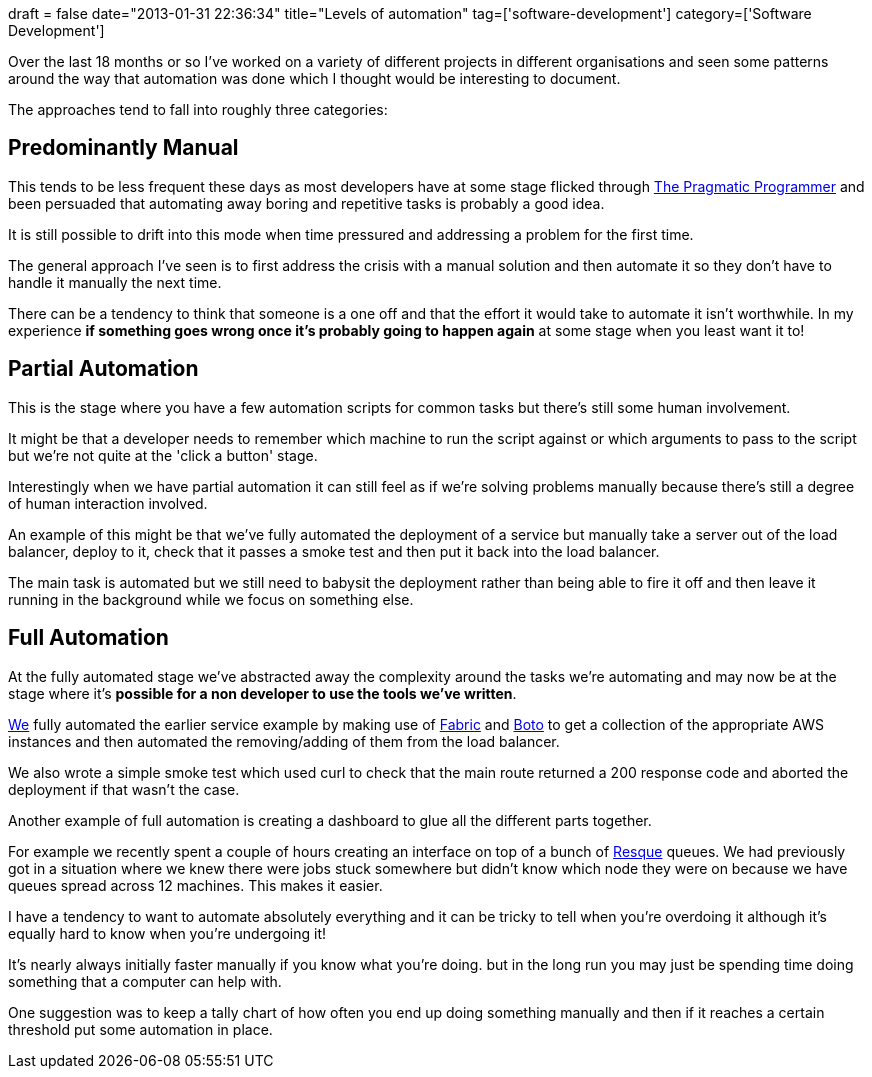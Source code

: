 +++
draft = false
date="2013-01-31 22:36:34"
title="Levels of automation"
tag=['software-development']
category=['Software Development']
+++

Over the last 18 months or so I've worked on a variety of different projects in different organisations and seen some patterns around the way that automation was done which I thought would be interesting to document.

The approaches tend to fall into roughly three categories:

== Predominantly Manual

This tends to be less frequent these days as most developers have at some stage flicked through http://pragprog.com/the-pragmatic-programmer[The Pragmatic Programmer] and been persuaded that automating away boring and repetitive tasks is probably a good idea.

It is still possible to drift into this mode when time pressured and addressing a problem for the first time.

The general approach I've seen is to first address the crisis with a manual solution and then automate it so they don't have to handle it manually the next time.

There can be a tendency to think that someone is a one off and that the effort it would take to automate it isn't worthwhile. In my experience *if something goes wrong once it's probably going to happen again* at some stage when you least want it to!

== Partial Automation

This is the stage where you have a few automation scripts for common tasks but there's still some human involvement.

It might be that a developer needs to remember which machine to run the script against or which arguments to pass to the script but we're not quite at the 'click a button' stage.

Interestingly when we have partial automation it can still feel as if we're solving problems manually because there's still a degree of human interaction involved.

An example of this might be that we've fully automated the deployment of a service but manually take a server out of the load balancer, deploy to it, check that it passes a smoke test and then put it back into the load balancer.

The main task is automated but we still need to babysit the deployment rather than being able to fire it off and then leave it running in the background while we focus on something else.

== Full Automation

At the fully automated stage we've abstracted away the complexity around the tasks we're automating and may now be at the stage where it's *possible for a non developer to use the tools we've written*.

http://junctionbox.ca/nathan-fisher.html[We] fully automated the earlier service example by making use of http://docs.fabfile.org/en/1.4.3/index.html[Fabric] and http://boto.cloudhackers.com/en/latest/index.html[Boto] to get a collection of the appropriate AWS instances and then automated the removing/adding of them from the load balancer.

We also wrote a simple smoke test which used curl to check that the main route returned a 200 response code and aborted the deployment if that wasn't the case.

Another example of full automation is creating a dashboard to glue all the different parts together.

For example we recently spent a couple of hours creating an interface on top of a bunch of https://github.com/defunkt/resque[Resque] queues. We had previously got in a situation where we knew there were jobs stuck somewhere but didn't know which node they were on because we have queues spread across 12 machines. This makes it easier.

I have a tendency to want to automate absolutely everything and it can be tricky to tell when you're overdoing it although it's equally hard to know when you're undergoing it!

It's nearly always initially faster manually if you know what you're doing. but in the long run you may just be spending time doing something that a computer can help with.

One suggestion was to keep a tally chart of how often you end up doing something manually and then if it reaches a certain threshold put some automation in place.
